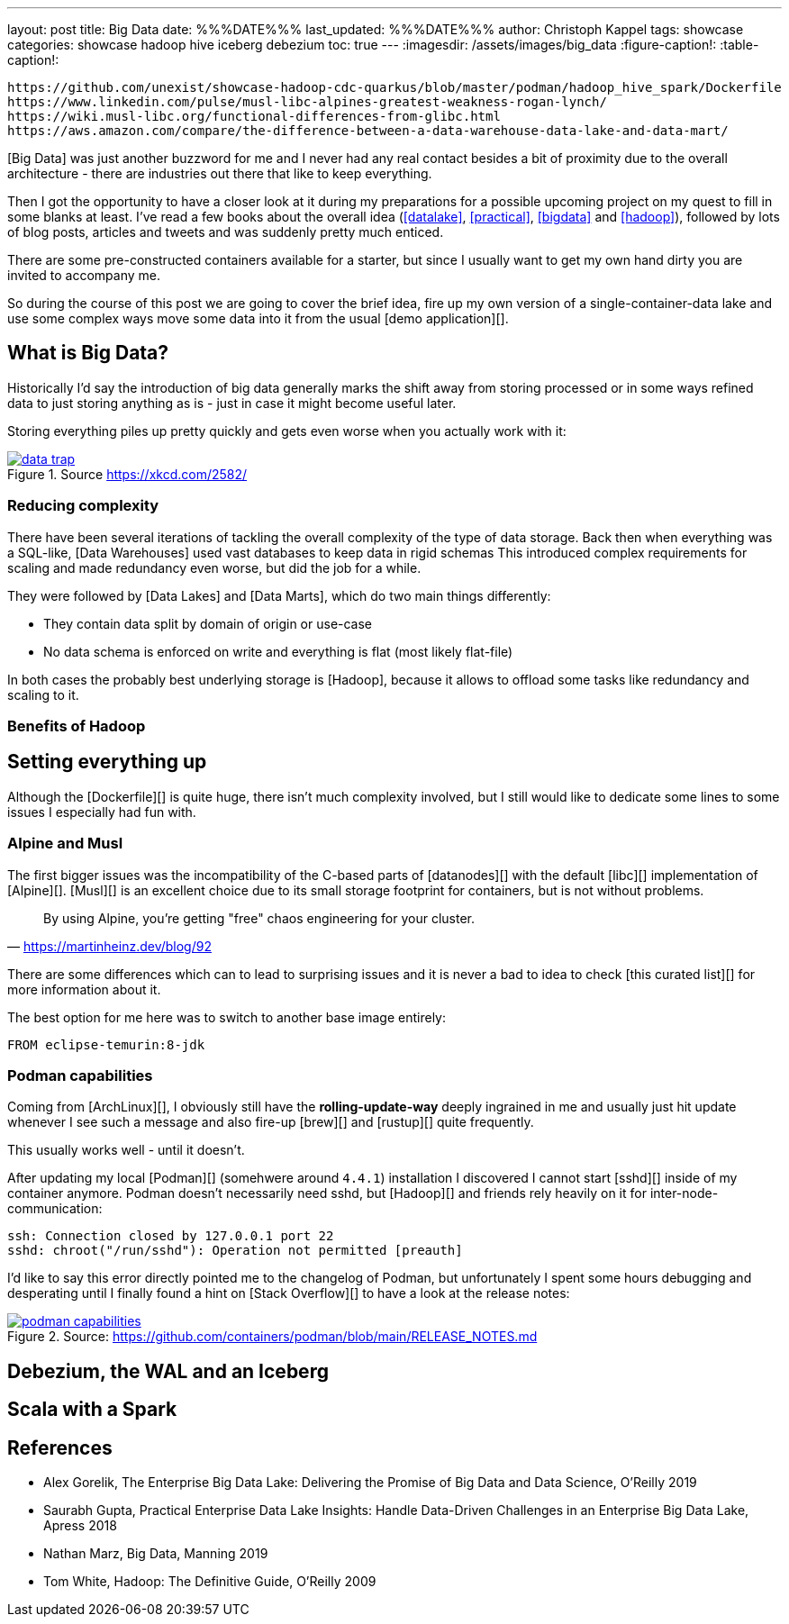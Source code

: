---
layout: post
title: Big Data
date: %%%DATE%%%
last_updated: %%%DATE%%%
author: Christoph Kappel
tags: showcase
categories: showcase hadoop hive iceberg debezium
toc: true
---
ifdef::asciidoctorconfigdir[]
:imagesdir: {asciidoctorconfigdir}/../assets/images/big_data
endif::[]
ifndef::asciidoctorconfigdir[]
:imagesdir: /assets/images/big_data
endif::[]
:figure-caption!:
:table-caption!:

```
https://github.com/unexist/showcase-hadoop-cdc-quarkus/blob/master/podman/hadoop_hive_spark/Dockerfile
https://www.linkedin.com/pulse/musl-libc-alpines-greatest-weakness-rogan-lynch/
https://wiki.musl-libc.org/functional-differences-from-glibc.html
https://aws.amazon.com/compare/the-difference-between-a-data-warehouse-data-lake-and-data-mart/
```

[Big Data] was just another buzzword for me and I never had any real contact besides a bit of
proximity due to the overall architecture - there are industries out there that like to keep
everything.

Then I got the opportunity to have a closer look at it during my preparations for a possible
upcoming project on my quest to fill in some blanks at least.
I've read a few books about the overall idea (<<datalake>>, <<practical>>, <<bigdata>> and
<<hadoop>>), followed by lots of blog posts, articles and tweets and was suddenly pretty much
enticed.

There are some pre-constructed containers available for a starter, but since I usually want to
get my own hand dirty you are invited to accompany me.

So during the course of this post we are going to cover the brief idea, fire up my own version
of a single-container-data lake and use some complex ways move some data into it from the usual
[demo application][].

== What is Big Data?

Historically I'd say the introduction of big data generally marks the shift away from storing
processed or in some ways refined data to just storing anything as is - just in case it might
become useful later.

Storing everything piles up pretty quickly and gets even worse when you actually work with it:

[link=https://xkcd.com/2582/]
.Source <https://xkcd.com/2582/>
image::data_trap.png[]

=== Reducing complexity

There have been several iterations of tackling the overall complexity of the type of data storage.
Back then when everything was a SQL-like, [Data Warehouses] used vast databases to keep data in
rigid schemas
This introduced complex requirements for scaling and made redundancy even worse, but did the job
for a while.

They were followed by [Data Lakes] and [Data Marts], which do two main things differently:

- They contain data split by domain of origin or use-case
- No data schema is enforced on write and everything is flat (most likely flat-file)

In both cases the probably best underlying storage is [Hadoop], because it allows to offload some
tasks like redundancy and scaling to it.

=== Benefits of Hadoop

== Setting everything up

Although the [Dockerfile][] is quite huge, there isn't much complexity involved, but I still would
like to dedicate some lines to some issues I especially had fun with.

=== Alpine and Musl

The first bigger issues was the incompatibility of the C-based parts of [datanodes][] with the
default [libc][] implementation of [Alpine][].
[Musl][] is an excellent choice due to its small storage footprint for containers, but is not
without problems.

[quote,'https://martinheinz.dev/blog/92']
By using Alpine, you're getting "free" chaos engineering for your cluster.

There are some differences which can to lead to surprising issues and it is never a bad to idea to
check [this curated list][] for more information about it.

The best option for me here was to switch to another base image entirely:

[source,docker]
----
FROM eclipse-temurin:8-jdk
----

=== Podman capabilities

Coming from [ArchLinux][], I obviously still have the **rolling-update-way** deeply ingrained in
me and usually just hit update whenever I see such a message and also fire-up [brew][] and [rustup][]
quite frequently.

This usually works well - until it doesn't.

After updating my local [Podman][] (somehwere around `4.4.1`) installation I discovered I cannot
start [sshd][] inside of my container anymore.
Podman doesn't necessarily need sshd, but [Hadoop][] and friends rely heavily on it for
inter-node-communication:

[source,log]
----
ssh: Connection closed by 127.0.0.1 port 22
sshd: chroot("/run/sshd"): Operation not permitted [preauth]
----

I'd like to say this error directly pointed me to the changelog of Podman, but unfortunately I spent
some hours debugging and desperating until I finally found a hint on [Stack Overflow][] to have a
look at the release notes:

[link=https://github.com/containers/podman/blob/main/RELEASE_NOTES.md]
.Source: https://github.com/containers/podman/blob/main/RELEASE_NOTES.md
image::podman_capabilities.png[]

== Debezium, the WAL and an Iceberg

== Scala with a Spark

[bibliography]
== References

* [[datalake]] Alex Gorelik, The Enterprise Big Data Lake: Delivering the Promise of Big Data and Data Science, O'Reilly 2019
* [[practical]] Saurabh Gupta, Practical Enterprise Data Lake Insights: Handle Data-Driven Challenges in an Enterprise Big Data Lake, Apress 2018
* [[bigdata]] Nathan Marz, Big Data, Manning 2019
* [[hadoop]] Tom White, Hadoop: The Definitive Guide, O'Reilly 2009
